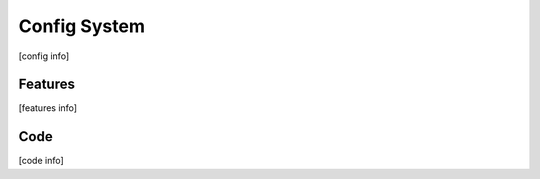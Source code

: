 Config System
=============

[config info]


Features
--------

[features info]


Code
----

[code info]

